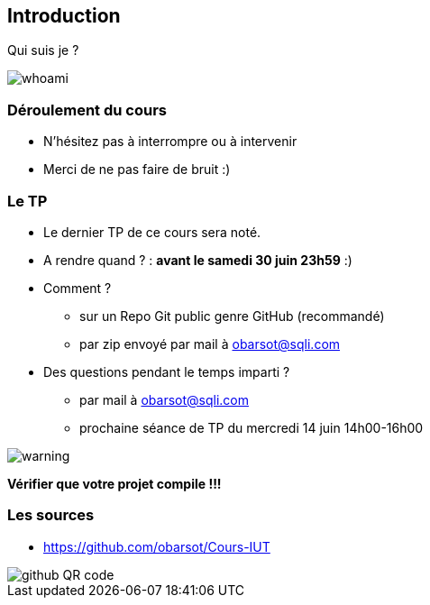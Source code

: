 == Introduction

Qui suis je ?

image::images/whoami.png[]

=== Déroulement du cours

* N'hésitez pas à interrompre ou à intervenir
* Merci de ne pas faire de bruit :)

=== Le TP

* Le dernier TP de ce cours sera noté.
* A rendre quand ? : *avant le samedi 30 juin 23h59* :)
* Comment ?
** sur un Repo Git public genre GitHub (recommandé)
** par zip envoyé par mail à obarsot@sqli.com
* Des questions pendant le temps imparti ?
** par mail à obarsot@sqli.com
** prochaine séance de TP du mercredi 14 juin 14h00-16h00

image::images/warning.png[]
*Vérifier que votre projet compile !!!*

=== Les sources

* https://github.com/obarsot/Cours-IUT

image::images/github-QR-code.png[]
